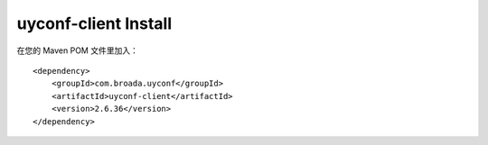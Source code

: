 uyconf-client Install
^^^^^^^^^^^^^^^^^^^^^^

在您的 Maven POM 文件里加入：

::

    <dependency>
        <groupId>com.broada.uyconf</groupId>
        <artifactId>uyconf-client</artifactId>
        <version>2.6.36</version>
    </dependency>
